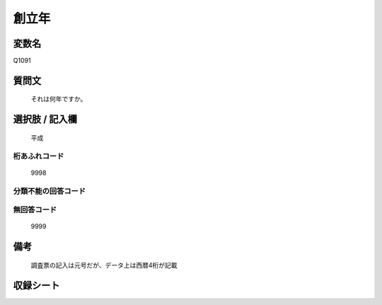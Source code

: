 .. title:: Q1091
.. rst-class:: item

====================================================================================================
創立年
====================================================================================================

.. rst-class:: varname

変数名
==================

Q1091

.. rst-class:: question

質問文
==================


   それは何年ですか。



.. rst-class:: answer

選択肢 / 記入欄
======================

  平成



.. rst-class:: overflow

桁あふれコード
-------------------------------
  9998


.. rst-class:: not_classified

分類不能の回答コード
-------------------------------------
  


.. rst-class:: not_available

無回答コード
-------------------------------------
  9999


.. rst-class:: bikou

備考
==================
 

   調査票の記入は元号だが、データ上は西暦4桁が記載




.. rst-class:: include_sheet

収録シート
=======================================
.. hlist::
   :columns: 3
   
   
   * p16abc_1
   
   * p16d_1
   
   * p17_1
   
   * p18_1
   
   * p19_1
   
   * p20_1
   
   * p21abcd_1
   
   * p21e_1
   
   * p22_1
   
   * p23_1
   
   * p24_1
   
   * p25_1
   
   * p26_1
   
   


.. index:: Q1091